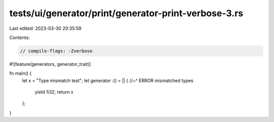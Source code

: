 tests/ui/generator/print/generator-print-verbose-3.rs
=====================================================

Last edited: 2023-03-30 20:35:59

Contents:

.. code-block:: rs

    // compile-flags: -Zverbose

#![feature(generators, generator_trait)]

fn main() {
    let x = "Type mismatch test";
    let generator :() = || {
    //~^ ERROR mismatched types
        yield 1i32;
        return x
    };
}


